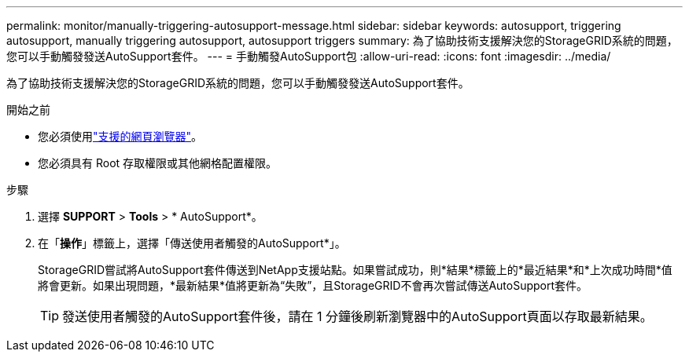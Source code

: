 ---
permalink: monitor/manually-triggering-autosupport-message.html 
sidebar: sidebar 
keywords: autosupport, triggering autosupport, manually triggering autosupport, autosupport triggers 
summary: 為了協助技術支援解決您的StorageGRID系統的問題，您可以手動觸發發送AutoSupport套件。 
---
= 手動觸發AutoSupport包
:allow-uri-read: 
:icons: font
:imagesdir: ../media/


[role="lead"]
為了協助技術支援解決您的StorageGRID系統的問題，您可以手動觸發發送AutoSupport套件。

.開始之前
* 您必須使用link:../admin/web-browser-requirements.html["支援的網頁瀏覽器"]。
* 您必須具有 Root 存取權限或其他網格配置權限。


.步驟
. 選擇 *SUPPORT* > *Tools* > * AutoSupport*。
. 在「*操作*」標籤上，選擇「傳送使用者觸發的AutoSupport*」。
+
StorageGRID嘗試將AutoSupport套件傳送到NetApp支援站點。如果嘗試成功，則*結果*標籤上的*最近結果*和*上次成功時間*值將會更新。如果出現問題，*最新結果*值將更新為“失敗”，且StorageGRID不會再次嘗試傳送AutoSupport套件。

+

TIP: 發送使用者觸發的AutoSupport套件後，請在 1 分鐘後刷新瀏覽器中的AutoSupport頁面以存取最新結果。


